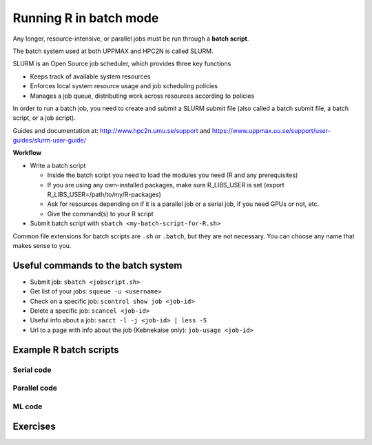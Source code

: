 Running R in batch mode
=======================

.. questions::

   - What is a batch job?
   - How to write a batch script and submit a batch job?

   
   
.. objectives:: 

   - Short introduction to SLURM scheduler
   - Show structure of a batch script
   - Example to try


Any longer, resource-intensive, or parallel jobs must be run through a **batch script**.

The batch system used at both UPPMAX and HPC2N is called SLURM. 

SLURM is an Open Source job scheduler, which provides three key functions

- Keeps track of available system resources
- Enforces local system resource usage and job scheduling policies
- Manages a job queue, distributing work across resources according to policies

In order to run a batch job, you need to create and submit a SLURM submit file (also called a batch submit file, a batch script, or a job script).

Guides and documentation at: http://www.hpc2n.umu.se/support and https://www.uppmax.uu.se/support/user-guides/slurm-user-guide/ 

**Workflow**

- Write a batch script

  - Inside the batch script you need to load the modules you need (R and any prerequisites) 
  - If you are using any own-installed packages, make sure R_LIBS_USER is set (export R_LIBS_USER=/path/to/my/R-packages) 
  - Ask for resources depending on if it is a parallel job or a serial job, if you need GPUs or not, etc.
  - Give the command(s) to your R script

- Submit batch script with ``sbatch <my-batch-script-for-R.sh>`` 

Common file extensions for batch scripts are ``.sh`` or ``.batch``, but they are not necessary. You can choose any name that makes sense to you. 

Useful commands to the batch system
-----------------------------------

- Submit job: ``sbatch <jobscript.sh>``
- Get list of your jobs: ``squeue -u <username>``
- Check on a specific job: ``scontrol show job <job-id>``
- Delete a specific job: ``scancel <job-id>``
- Useful info about a job: ``sacct -l -j <job-id> | less -S``
- Url to a page with info about the job (Kebnekaise only): ``job-usage <job-id>``


.. keypoints::

   - The SLURM scheduler handles allocations to the calculation nodes
   - Interactive sessions was presented in the previous presentation
   - Batch jobs runs without interaction with the user
   - A batch script consists of a part with SLURM parameters describing the allocation and a second part describing the actual work within the job, for instance one or several R scripts.
      - Remember to include possible input arguments to the R script in the batch script.
    


Example R batch scripts
---------------------------- 

Serial code
'''''''''''
            
.. tabs::

   .. tab:: UPPMAX

        Short serial example script for Rackham. Loading R/4.0.4 

        .. code-block:: sh

            #!/bin/bash
            #SBATCH -A naiss2023-22-44 # Course project id. Change to your own project ID after the course
            #SBATCH --time=00:10:00 # Asking for 10 minutes
            #SBATCH -n 1 # Asking for 1 core
            
            # Load any modules you need, here R/4.0.4
            module load R/4.0.4
            
            # Run your R script (here 'hello.R')
            R --no-save --quiet < hello.R
  
            

   .. tab:: HPC2N

        Short serial example for running on Kebnekaise. Loading R/4.0.4 and prerequisites   
       
        .. code-block:: sh

            #!/bin/bash
            #SBATCH -A hpc2nXXXX-YYY # Change to your own project ID
            #SBATCH --time=00:10:00 # Asking for 10 minutes
            #SBATCH -n 1 # Asking for 1 core
            
            # Load any modules you need, here R/4.0.4 and prerequisites 
            module load GCC/10.2.0  OpenMPI/4.0.5  R/4.0.4
            
            # Run your R script (here 'hello.R')
            R --no-save --quiet < hello.R
            
            
   .. tab:: hello.R
   
        R example code
   
        .. code-block:: R
        
            message <-"Hello World!"
            print(message)  


        
Parallel code 
'''''''''''''

.. tabs::

   .. tab:: UPPMAX

        Short parallel example (using packages "foreach" and "doParallel" which you may have to install first) for running on Rackham. Loading R/4.0.4. 

        .. code-block:: sh
        
            #!/bin/bash
            #SBATCH -A naiss2023-22-44
            #SBATCH -t 00:10:00
            #SBATCH -N 1
            #SBATCH -c 4
            
            ml purge > /dev/null 2>&1
            ml R/4.0.4
            
            # Batch script to submit the R program parallel_foreach.R 
            R -q --slave -f parallel_foreach.R


   .. tab:: HPC2N

        Short parallel example (using packages "foreach" and "doParallel") for running on Kebnekaise. Loading R/4.0.4 and its prerequisites. 
       
        .. code-block:: sh

            #!/bin/bash
            #SBATCH -A hpc2nXXXX-YYY # Change to your own project ID
            #SBATCH -t 00:10:00
            #SBATCH -N 1
            #SBATCH -c 4
            
            ml purge > /dev/null 2>&1
            ml GCC/10.2.0  OpenMPI/4.0.5  R/4.0.4
            
            # Batch script to submit the R program parallel_foreach.R 
            R -q --slave -f parallel_foreach.R


   .. tab:: parallel_foreach.R

        This R script uses packages "foreach" and "doParallel" which you may or may not have to install yourself first. 
       
        .. code-block:: R

            library(parallel)
            library(foreach)
            library(doParallel)
            # Function for calculating PI with no values
            calcpi <- function(no) {
              y <- runif(no)
              x <- runif(no)
              z <- sqrt(x^2+y^2)
              length(which(z<=1))*4/length(z)
            }
            # Detect the number of cores
            no_cores <- detectCores() - 1
            # Loop to max number of cores
            for (n in 1:no_cores) {
              # print how many cores we are using
              print(n)
              # Set start time
              start_time <- Sys.time()
              # Create a cluster
              nproc <- makeCluster(n)
              registerDoParallel(nproc)
              # Create a vector 1000 length with 100 randomizations
              input <- rep(100, 1000)
              # Use foreach on n cores
              registerDoParallel(nproc)
              res <- foreach(i = input, .combine = '+') %dopar%
                calcpi(i)
              # Print the mean of the results
              print(res/length(input))
              # Stop the cluster
              stopCluster(nproc)
              # print end time
              print(Sys.time() - start_time)
              }


.. tabs::

   .. tab:: UPPMAX

        Short parallel example (using packages "Rmpi"). Loading R/4.0.4. 

        .. code-block:: sh
        
            #!/bin/bash
            #SBATCH -A naiss2023-22-44
            #Asking for 10 min.
            #SBATCH -t 00:10:00
            #SBATCH -n 8
            
            export OMPI_MCA_mpi_warn_on_fork=0
            
            ml purge > /dev/null 2>&1
            ml R/4.0.4
            
            mpirun -np 1 R CMD BATCH --no-save --no-restore Rmpi.R output.out 
           


   .. tab:: HPC2N

        Short parallel example (using packages "Rmpi"). Loading R/4.0.4 and its prerequisites. 
       
        .. code-block:: sh

            #!/bin/bash
            #SBATCH -A hpc2nXXXX-YYY # Change to your own project ID
            #Asking for 10 min.
            #SBATCH -t 00:10:00
            #SBATCH -n 8
            
            export OMPI_MCA_mpi_warn_on_fork=0
            
            ml purge > /dev/null 2>&1
            ml GCC/10.2.0  OpenMPI/4.0.5
            ml R/4.0.4
            
            mpirun -np 1 R CMD BATCH --no-save --no-restore Rmpi.R output.out 
   

   .. tab:: Rmpi.R

        This R script uses package "Rmpi". 
       
        .. code-block:: sh
        
           # Load the R MPI package if it is not already loaded.
           if (!is.loaded("mpi_initialize")) {
           library("Rmpi")
           }
           print(mpi.universe.size())
           ns <- mpi.universe.size() - 1
           mpi.spawn.Rslaves(nslaves=ns)
           #
           # In case R exits unexpectedly, have it automatically clean up
           # resources taken up by Rmpi (slaves, memory, etc...)
           .Last <- function(){
           if (is.loaded("mpi_initialize")){
           if (mpi.comm.size(1) > 0){
           print("Please use mpi.close.Rslaves() to close slaves.")
           mpi.close.Rslaves()
           }
           print("Please use mpi.quit() to quit R")
           .Call("mpi_finalize")
           }
           }
           # Tell all slaves to return a message identifying themselves
           mpi.remote.exec(paste("I am",mpi.comm.rank(),"of",mpi.comm.size(),system("hostname",intern=T)))
           
           # Test computations
           x <- 5
           x <- mpi.remote.exec(rnorm, x)
           length(x)
           x
           
           # Tell all slaves to close down, and exit the program
           mpi.close.Rslaves()
           
           mpi.quit()



ML code
''''''''

.. tabs::

   .. tab:: UPPMAX

        Short ML example for running on Rackham.         
       
        .. code-block:: sh

            #!/bin/bash
            #SBATCH -A naiss2023-22-44
            #Asking for 10 min.
            #SBATCH -t 00:10:00
            #SBATCH -n 1
            #Writing output and error files
            #SBATCH --output=output%J.out
            #SBATCH --error=error%J.error
            
            ml purge > /dev/null 2>&1
            ml R/4.0.4
            
            R --no-save --no-restore -f Rscript.R
           

   .. tab:: HPC2N

        Short ML example for running on Kebnekaise.       
       
        .. code-block:: sh

            #!/bin/bash
            #SBATCH -A hpc2nXXXX-YYY # Change to your own project ID
            #Asking for 10 min.
            #SBATCH -t 00:10:00
            #SBATCH -n 1
            #Writing output and error files
            #SBATCH --output=output%J.out
            #SBATCH --error=error%J.error
            
            ml purge > /dev/null 2>&1
            ml GCC/10.2.0  OpenMPI/4.0.5
            ml R/4.0.4
            
            R --no-save --no-restore -f Rscript.R


   .. tab:: Rscript.R

        Short ML example.       
       
        .. code-block:: sh

            #Example taken from https://github.com/lgreski/datasciencectacontent/blob/master/markdown/pml-randomForestPerformance.md
            library(mlbench)
            data(Sonar)
            library(caret)
            set.seed(95014)
            
            # create training & testing data sets
            inTraining <- createDataPartition(Sonar$Class, p = .75, list=FALSE)
            training <- Sonar[inTraining,]
            testing <- Sonar[-inTraining,]
            
            # set up training run for x / y syntax because model format performs poorly
            x <- training[,-61]
            y <- training[,61]
            
            #Serial mode
            fitControl <- trainControl(method = "cv",
                                       number = 25,
                                       allowParallel = FALSE)
            
            stime <- system.time(fit <- train(x,y, method="rf",data=Sonar,trControl = fitControl))
            
            
            #Parallel mode
            library(parallel)
            library(doParallel)
            cluster <- makeCluster(1) 
            registerDoParallel(cluster)
            
            fitControl <- trainControl(method = "cv",
                                       number = 25,
                                       allowParallel = TRUE)

            ptime <- system.time(fit <- train(x,y, method="rf",data=Sonar,trControl = fitControl))
            
            stopCluster(cluster)
            registerDoSEQ()
            
            fit
            fit$resample
            confusionMatrix.train(fit)
            
            #Timings
            timing <- rbind(sequential = stime, parallel = ptime)
            timing




Exercises
---------

.. challenge:: Serial batch script for R

   Run the serial example script from further up on the page for the hello.R code. 
    
.. solution:: Solution for UPPMAX
    :class: dropdown
    
          Submitting "serial.sh" on Rackham  
          
          .. code-block:: sh
 
            [bbrydsoe@rackham3 Python]$ sbatch serial.sh 
            Submitted batch job 33571948
            
            [bbrydsoe@rackham3 Python]$ ls
            hello.R  serial.sh  slurm-33571948.out
            [bbrydsoe@rackham3 Python]$
            
            [bbrydsoe@rackham3 Python]$ cat slurm-33571948.out 
            Nearly all CRAN and BioConductor packages are installed and available by
            loading the module R_packages/4.0.4 
            > message <-"Hello World!"
            > print(message)
            [1] "Hello World!"
            > 


.. solution:: Solution for HPC2N
    :class: dropdown
    
          Submitting "serial.sh" on Kebnekaise 
          
          .. code-block:: sh
 
            #!/bin/bash
            #SBATCH -A SNIC2022-22-641 # Change to your own after the course
            #SBATCH --time=00:05:00 # Asking for 5 minutes
            #SBATCH -n 1 # Asking for 1 core
            
            # Load any modules you need, here for Python 3.9.5
            module load Python/3.9.5
            
            # Run your Python script 
            python sum-2args.py 2 3 

